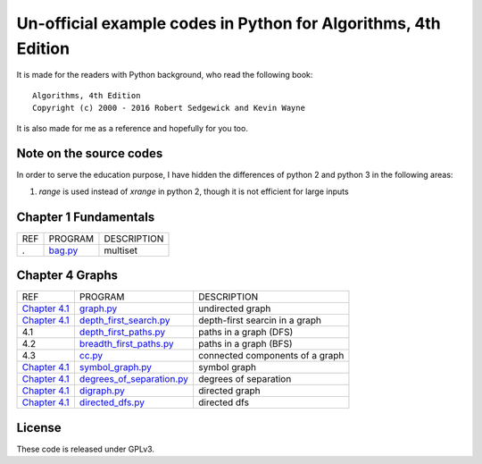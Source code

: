Un-official example codes in Python for Algorithms, 4th Edition
================================================================================

.. image:: https://travis-ci.org/chfw/alg4_robert_kevin_in_py.svg?branch=master
   :target: http://travis-ci.org/chfw/alg4_robert_kevin_in_py


It is made for the readers with Python background, who read the following
book::

    Algorithms, 4th Edition
    Copyright (c) 2000 - 2016 Robert Sedgewick and Kevin Wayne

It is also made for me as a reference and hopefully for you too.

Note on the source codes
--------------------------------------------------------------------------------

In order to serve the education purpose, I have hidden the differences of python
2 and python 3 in the following areas:

#. `range` is used instead of `xrange` in python 2, though it is not efficient
   for large inputs

Chapter 1 Fundamentals
--------------------------------------------------------------------------------

===== ============================ ===============================
REF   PROGRAM                      DESCRIPTION
.     `bag.py`_                    multiset
===== ============================ ===============================

.. _bag.py: example_code_in_python/bag.py



Chapter 4 Graphs
--------------------------------------------------------------------------------

===================== ============================ ===============================
REF                   PROGRAM                      DESCRIPTION
`Chapter 4.1`_        `graph.py`_                  undirected graph
`Chapter 4.1`_        `depth_first_search.py`_     depth-first searcin in a graph
4.1                   `depth_first_paths.py`_      paths in a graph (DFS)
4.2                   `breadth_first_paths.py`_    paths in a graph (BFS)
4.3                   `cc.py`_                     connected components of a graph
`Chapter 4.1`_        `symbol_graph.py`_           symbol graph
`Chapter 4.1`_        `degrees_of_separation.py`_  degrees of separation     
`Chapter 4.1`_        `digraph.py`_                directed graph
`Chapter 4.1`_        `directed_dfs.py`_           directed dfs
===================== ============================ ===============================

.. _Chapter 4.1: http://algs4.cs.princeton.edu/41graph/index.php
.. _graph.py: example_code_in_python/graph.py
.. _depth_first_search.py: example_code_in_python/depth_first_search.py
.. _depth_first_paths.py: example_code_in_python/depthth_first_paths.py
.. _breadth_first_paths.py: example_code_in_python/breadth_first_paths.py
.. _cc.py: example_code_in_python/cc.py
.. _symbol_graph.py: example_code_in_python/symbol_graph.py
.. _degrees_of_separation.py: example_code_in_python/degrees_of_separation.py
.. _digraph.py: example_code_in_python/digraph.py
.. _directed_dfs.py: example_code_in_python/directed_dfs.py

License
--------------------------------------------------------------------------------

These code is released under GPLv3.
